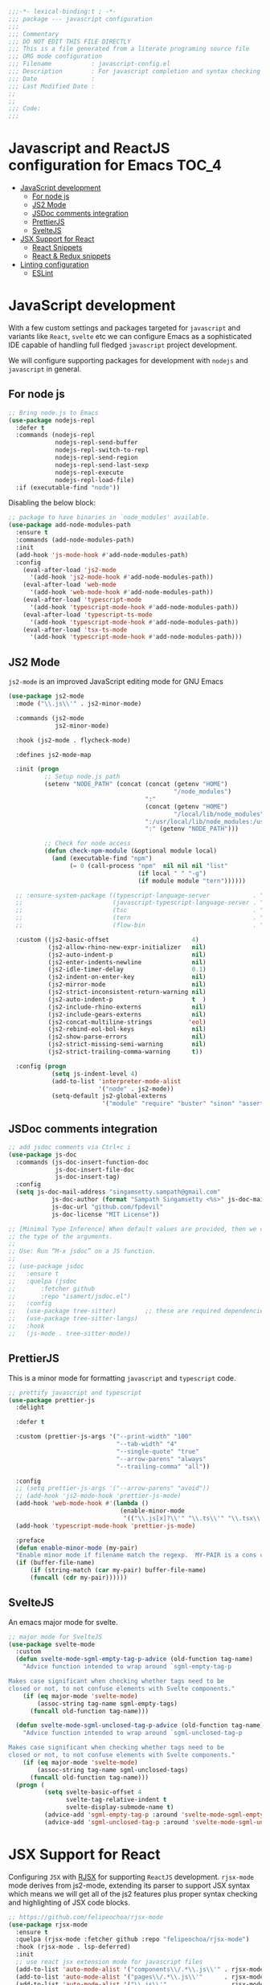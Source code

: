 :DOC-CONFIG:
#+property: header-args :emacs-lisp :tangle (concat (file-name-sans-extension (buffer-file-name)) ".el")
#+property: header-args :mkdirp yes :comments no
:END:

#+begin_src emacs-lisp :lexical no
;;;-*- lexical-binding:t ; -*-
;;; package --- javascript configuration
;;;
;;; Commentary
;;; DO NOT EDIT THIS FILE DIRECTLY
;;; This is a file generated from a literate programing source file
;;; ORG mode configuration
;;; Filename           : javascript-config.el
;;; Description        : For javascript completion and syntax checking assistance
;;; Date               :
;;; Last Modified Date :
;;
;;
;;; Code:
;;;
#+end_src

#+STARTUP: indent

* Javascript and ReactJS configuration for Emacs :TOC_4:
- [[#javascript-development][JavaScript development]]
  - [[#for-node-js][For node js]]
  - [[#js2-mode][JS2 Mode]]
  - [[#jsdoc-comments-integration][JSDoc comments integration]]
  - [[#prettierjs][PrettierJS]]
  - [[#sveltejs][SvelteJS]]
- [[#jsx-support-for-react][JSX Support for React]]
  - [[#react-snippets][React Snippets]]
  - [[#react--redux-snippets][React & Redux snippets]]
- [[#linting-configuration][Linting configuration]]
  - [[#eslint][ESLint]]

* JavaScript development
With a few custom settings and packages targeted for ~javascript~ and variants
like ~React~, ~svelte~ etc we can configure Emacs as a sophisticated IDE capable of
handling full fledged ~javascript~ project development.

We will configure supporting packages for development with =nodejs= and
=javascript= in general.

** For node js

#+begin_src emacs-lisp :lexical no
;; Bring node.js to Emacs
(use-package nodejs-repl
  :defer t
  :commands (nodejs-repl
             nodejs-repl-send-buffer
             nodejs-repl-switch-to-repl
             nodejs-repl-send-region
             nodejs-repl-send-last-sexp
             nodejs-repl-execute
             nodejs-repl-load-file)
  :if (executable-find "node"))
#+end_src

Disabling the below block:
#+begin_src emacs-lisp :tangle no
;; package to have binaries in `node_modules' available.
(use-package add-node-modules-path
  :ensure t
  :commands (add-node-modules-path)
  :init
  (add-hook 'js-mode-hook #'add-node-modules-path)
  :config
    (eval-after-load 'js2-mode
      '(add-hook 'js2-mode-hook #'add-node-modules-path))
    (eval-after-load 'web-mode
      '(add-hook 'web-mode-hook #'add-node-modules-path))
    (eval-after-load 'typescript-mode
      '(add-hook 'typescript-mode-hook #'add-node-modules-path))
    (eval-after-load 'typescript-ts-mode
      '(add-hook 'typescript-mode-hook #'add-node-modules-path))
    (eval-after-load 'tsx-ts-mode
      '(add-hook 'typescript-mode-hook #'add-node-modules-path)))
#+end_src

** JS2 Mode

~js2-mode~ is an improved JavaScript editing mode for GNU Emacs

#+begin_src emacs-lisp
(use-package js2-mode
  :mode ("\\.js\\'" . js2-minor-mode)

  :commands (js2-mode
             js2-minor-mode)

  :hook (js2-mode . flycheck-mode)

  :defines js2-mode-map

  :init (progn
          ;; Setup node.js path
          (setenv "NODE_PATH" (concat (concat (getenv "HOME")
                                              "/node_modules")
                                      ":"
                                      (concat (getenv "HOME")
                                              "/local/lib/node_modules")
                                      ":/usr/local/lib/node_modules:/usr/local/lib/node"
                                      ":" (getenv "NODE_PATH")))

          ;; Check for node access
          (defun check-npm-module (&optional module local)
            (and (executable-find "npm")
                 (= 0 (call-process "npm"  nil nil nil "list"
                                    (if local " " "-g")
                                    (if module module "tern"))))))

  ;; :ensure-system-package ((typescript-language-server            . "npm install -g typescript-lsp")
  ;;                         (javascript-typescript-language-server . "npm install -g javascript-typescript-language-server")
  ;;                         (tsc                                   . "npm install -g typescript")
  ;;                         (tern                                  . "npm install -g tern")
  ;;                         (flow-bin                              . "npm install -g flow-bin"))

  :custom ((js2-basic-offset                       4)
           (js2-allow-rhino-new-expr-initializer   nil)
           (js2-auto-indent-p                      nil)
           (js2-enter-indents-newline              nil)
           (js2-idle-timer-delay                   0.1)
           (js2-indent-on-enter-key                nil)
           (js2-mirror-mode                        nil)
           (js2-strict-inconsistent-return-warning nil)
           (js2-auto-indent-p                      t  )
           (js2-include-rhino-externs              nil)
           (js2-include-gears-externs              nil)
           (js2-concat-multiline-strings          'eol)
           (js2-rebind-eol-bol-keys                nil)
           (js2-show-parse-errors                  nil)
           (js2-strict-missing-semi-warning        nil)
           (js2-strict-trailing-comma-warning      t))

  :config (progn
            (setq js-indent-level 4)
            (add-to-list 'interpreter-mode-alist
                         '("node" . js2-mode))
            (setq-default js2-global-externs
                          '("module" "require" "buster" "sinon" "assert" "refute" "setTimeout" "clearTimeout" "setInterval" "clearInterval" "location" "__dirname" "console" "JSON"))))
#+end_src

** JSDoc comments integration
#+begin_src emacs-lisp
  ;; add jsdoc comments via Ctrl+c i
  (use-package js-doc
    :commands (js-doc-insert-function-doc
               js-doc-insert-file-doc
               js-doc-insert-tag)
    :config
    (setq js-doc-mail-address "singamsetty.sampath@gmail.com"
              js-doc-author (format "Sampath Singamsetty <%s>" js-doc-mail-address)
              js-doc-url "github.com/fpdevil"
              js-doc-license "MIT License"))
#+end_src

#+begin_src emacs-lisp
  ;; [Minimal Type Inference] When default values are provided, then we can infer
  ;; the type of the arguments.
  ;;
  ;; Use: Run “M-x jsdoc” on a JS function.
  ;;
  ;; (use-package jsdoc
  ;;   :ensure t
  ;;   :quelpa (jsdoc
  ;; 	   :fetcher github
  ;; 	   :repo "isamert/jsdoc.el")
  ;;   :config
  ;;   (use-package tree-sitter)        ;; these are required dependencies
  ;;   (use-package tree-sitter-langs)
  ;;   :hook
  ;;   (js-mode . tree-sitter-mode))
#+end_src

** PrettierJS
This is a minor mode for formatting ~javascript~ and ~typescript~ code.
#+begin_src emacs-lisp :lexical no
;; prettify javascript and typescript
(use-package prettier-js
  :delight

  :defer t

  :custom (prettier-js-args '("--print-width" "100"
                              "--tab-width" "4"
                              "--single-quote" "true"
                              "--arrow-parens" "always"
                              "--trailing-comma" "all"))

  :config
  ;; (setq prettier-js-args '("--arrow-parens" "avoid"))
  ;; (add-hook 'js2-mode-hook 'prettier-js-mode)
  (add-hook 'web-mode-hook #'(lambda ()
                               (enable-minor-mode
                                '(("\\.js[x]?\\'" "\\.ts\\'" "\\.tsx\\'") . prettier-js-mode))))
  (add-hook 'typescript-mode-hook 'prettier-js-mode)

  :preface
  (defun enable-minor-mode (my-pair)
  "Enable minor mode if filename match the regexp.  MY-PAIR is a cons cell (regexp . minor-mode)."
  (if (buffer-file-name)
      (if (string-match (car my-pair) buffer-file-name)
      (funcall (cdr my-pair))))))
#+end_src

** SvelteJS
An emacs major mode for svelte.
#+begin_src emacs-lisp :lexical no
  ;; major mode for SvelteJS
  (use-package svelte-mode
    :custom
    (defun svelte-mode-sgml-empty-tag-p-advice (old-function tag-name)
      "Advice function intended to wrap around `sgml-empty-tag-p

  Makes case significant when checking whether tags need to be
  closed or not, to not confuse elements with Svelte components."
      (if (eq major-mode 'svelte-mode)
          (assoc-string tag-name sgml-empty-tags)
        (funcall old-function tag-name)))

    (defun svelte-mode-sgml-unclosed-tag-p-advice (old-function tag-name)
      "Advice function intended to wrap around `sgml-unclosed-tag-p

  Makes case significant when checking whether tags need to be
  closed or not, to not confuse elements with Svelte components."
      (if (eq major-mode 'svelte-mode)
          (assoc-string tag-name sgml-unclosed-tags)
        (funcall old-function tag-name)))
    (progn (
            (setq svelte-basic-offset 4
                  svelte-tag-relative-indent t
                  svelte-display-submode-name t)
            (advice-add 'sgml-empty-tag-p :around 'svelte-mode-sgml-empty-tag-p-advice)
            (advice-add 'sgml-unclosed-tag-p :around 'svelte-mode-sgml-unclosed-tag-p-advice))))
#+end_src


* JSX Support for React
Configuring =JSX= with _RJSX_ for supporting =ReactJS= development.
=rjsx-mode= mode derives from js2-mode, extending its parser to support JSX
syntax which means we will get all of the js2 features plus proper syntax
checking and highlighting of JSX code blocks.

#+begin_src emacs-lisp :lexical no
;; https://github.com/felipeochoa/rjsx-mode
(use-package rjsx-mode
  :ensure t
  :quelpa (rjsx-mode :fetcher github :repo "felipeochoa/rjsx-mode")
  :hook (rjsx-mode . lsp-deferred)
  :init
  ;; use react jsx extension mode for javascript files
  (add-to-list 'auto-mode-alist '("components\\/.*\\.js\\'" . rjsx-mode))
  (add-to-list 'auto-mode-alist '("pages\\/.*\\.js\\'"      . rjsx-mode))
  (add-to-list 'auto-mode-alist '("\\.js\\'"                . rjsx-mode)))
#+end_src


** React Snippets
React snippets made available through =yasnippet=.

#+begin_src emacs-lisp :lexical no
;; react snippets
(use-package react-snippets
  :defer t)
#+end_src

** React & Redux snippets
Snippets for =javascript=, =react= and =redux= are available from the package
~js-react-redux-yasnippets~.
#+begin_src emacs-lisp :lexical no
;; snippets from js-react-redux-yasnippets
(use-package js-react-redux-yasnippets
  :straight
  (js-react-redux-yasnippets :type git :host github :repo "sooqua/js-react-redux-yasnippets"))
#+end_src

* Linting configuration

Allowing linting via the =tsconfig.json= configuration file.

#+begin_src emacs-lisp :lexical no
;; for some tsconfig not found errors we need this is needed
;; It throws an warning/error if removed...
(cl-defmethod project-root ((project (head eglot-project)))
  (cdr project))

(defun aqua/project-try-tsconfig-json (dir)
  (when-let* ((found (locate-dominating-file dir "tsconfig.json")))
    (cons 'eglot-project found)))

(add-hook 'project-find-functions
          'aqua/project-try-tsconfig-json nil nil)
#+end_src

** ESLint
Using =eslint= for linting using the lsp dependency eslint.

#+begin_src emacs-lisp :tangle no
;; eslint with lsp
(with-eval-after-load 'lsp
  (setq lsp-eslint-server-command '("node"
                                    "~/.emacs.d/.cache/lsp/eslint/unzipped/extension/server/out/eslintServer.js"
                                    "--stdio")))
#+end_src
